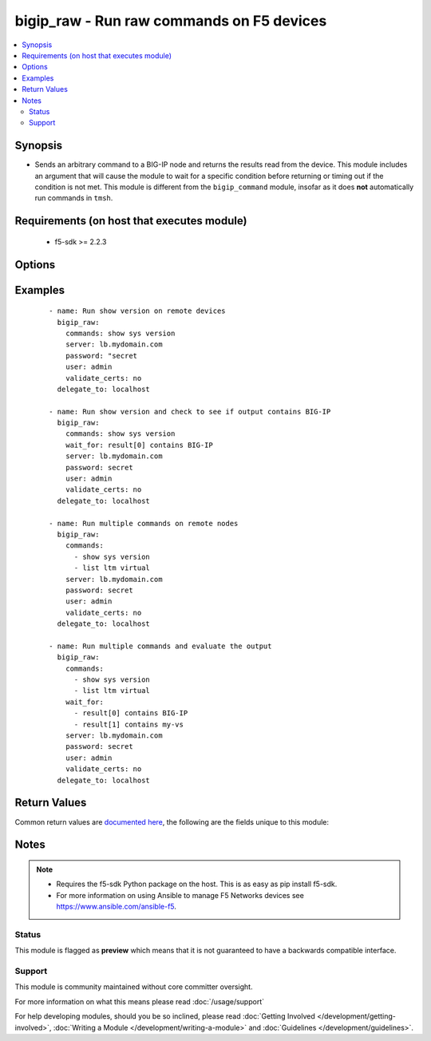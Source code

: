 .. _bigip_raw:


bigip_raw - Run raw commands on F5 devices
++++++++++++++++++++++++++++++++++++++++++

.. versionadded:: 2.5


.. contents::
   :local:
   :depth: 2


Synopsis
--------

* Sends an arbitrary command to a BIG-IP node and returns the results read from the device. This module includes an argument that will cause the module to wait for a specific condition before returning or timing out if the condition is not met. This module is different from the ``bigip_command`` module, insofar as it does **not** automatically run commands in ``tmsh``.


Requirements (on host that executes module)
-------------------------------------------

  * f5-sdk >= 2.2.3


Options
-------

.. raw:: html

    <table border=1 cellpadding=4>
    <tr>
    <th class="head">parameter</th>
    <th class="head">required</th>
    <th class="head">default</th>
    <th class="head">choices</th>
    <th class="head">comments</th>
    </tr>
                <tr><td>commands<br/><div style="font-size: small;"></div></td>
    <td>yes</td>
    <td></td>
        <td></td>
        <td><div>The commands to send to the remote BIG-IP device over the configured provider. The resulting output from the command is returned. If the <em>wait_for</em> argument is provided, the module is not returned until the condition is satisfied or the number of retries as expired.</div><div>The <em>commands</em> argument also accepts an alternative form that allows for complex values that specify the command to run and the output format to return. This can be done on a command by command basis. The complex argument supports the keywords <code>command</code> and <code>output</code> where <code>command</code> is the command to run and <code>output</code> is 'text' or 'one-line'.</div>        </td></tr>
                <tr><td>interval<br/><div style="font-size: small;"></div></td>
    <td>no</td>
    <td>1</td>
        <td></td>
        <td><div>Configures the interval in seconds to wait between retries of the command. If the command does not pass the specified conditional, the interval indicates how to long to wait before trying the command again.</div>        </td></tr>
                <tr><td>match<br/><div style="font-size: small;"></div></td>
    <td>no</td>
    <td>all</td>
        <td></td>
        <td><div>The <em>match</em> argument is used in conjunction with the <em>wait_for</em> argument to specify the match policy. Valid values are <code>all</code> or <code>any</code>. If the value is set to <code>all</code> then all conditionals in the <em>wait_for</em> must be satisfied. If the value is set to <code>any</code> then only one of the values must be satisfied.</div>        </td></tr>
                <tr><td>retries<br/><div style="font-size: small;"></div></td>
    <td>no</td>
    <td>10</td>
        <td></td>
        <td><div>Specifies the number of retries a command should by tried before it is considered failed. The command is run on the target device every retry and evaluated against the <em>wait_for</em> conditionals.</div>        </td></tr>
                <tr><td>wait_for<br/><div style="font-size: small;"></div></td>
    <td>no</td>
    <td></td>
        <td></td>
        <td><div>Specifies what to evaluate from the output of the command and what conditionals to apply.  This argument will cause the task to wait for a particular conditional to be true before moving forward. If the conditional is not true by the configured retries, the task fails. See examples.</div></br>
    <div style="font-size: small;">aliases: waitfor<div>        </td></tr>
        </table>
    </br>



Examples
--------

 ::

    
    - name: Run show version on remote devices
      bigip_raw:
        commands: show sys version
        server: lb.mydomain.com
        password: "secret
        user: admin
        validate_certs: no
      delegate_to: localhost

    - name: Run show version and check to see if output contains BIG-IP
      bigip_raw:
        commands: show sys version
        wait_for: result[0] contains BIG-IP
        server: lb.mydomain.com
        password: secret
        user: admin
        validate_certs: no
      delegate_to: localhost

    - name: Run multiple commands on remote nodes
      bigip_raw:
        commands:
          - show sys version
          - list ltm virtual
        server: lb.mydomain.com
        password: secret
        user: admin
        validate_certs: no
      delegate_to: localhost

    - name: Run multiple commands and evaluate the output
      bigip_raw:
        commands:
          - show sys version
          - list ltm virtual
        wait_for:
          - result[0] contains BIG-IP
          - result[1] contains my-vs
        server: lb.mydomain.com
        password: secret
        user: admin
        validate_certs: no
      delegate_to: localhost


Return Values
-------------

Common return values are `documented here <http://docs.ansible.com/ansible/latest/common_return_values.html>`_, the following are the fields unique to this module:

.. raw:: html

    <table border=1 cellpadding=4>
    <tr>
    <th class="head">name</th>
    <th class="head">description</th>
    <th class="head">returned</th>
    <th class="head">type</th>
    <th class="head">sample</th>
    </tr>

        <tr>
        <td> stdout_lines </td>
        <td> The value of stdout split into a list </td>
        <td align=center> always </td>
        <td align=center> list </td>
        <td align=center> [['...', '...'], ['...'], ['...']] </td>
    </tr>
            <tr>
        <td> stdout </td>
        <td> The set of responses from the commands </td>
        <td align=center> always </td>
        <td align=center> list </td>
        <td align=center> ['...', '...'] </td>
    </tr>
            <tr>
        <td> failed_conditions </td>
        <td> The list of conditionals that have failed </td>
        <td align=center> failed </td>
        <td align=center> list </td>
        <td align=center> ['...', '...'] </td>
    </tr>
        
    </table>
    </br></br>

Notes
-----

.. note::
    - Requires the f5-sdk Python package on the host. This is as easy as pip install f5-sdk.
    - For more information on using Ansible to manage F5 Networks devices see https://www.ansible.com/ansible-f5.



Status
~~~~~~

This module is flagged as **preview** which means that it is not guaranteed to have a backwards compatible interface.


Support
~~~~~~~

This module is community maintained without core committer oversight.

For more information on what this means please read :doc:`/usage/support`


For help developing modules, should you be so inclined, please read :doc:`Getting Involved </development/getting-involved>`, :doc:`Writing a Module </development/writing-a-module>` and :doc:`Guidelines </development/guidelines>`.